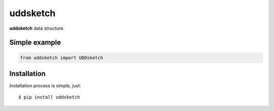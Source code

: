 uddsketch
=============
.. image:: https://github.com/jettify/uddsketch/workflows/CI/badge.svg
   :target: https://github.com/jettify/uddsketch/actions?query=workflow%3ACI
   :alt: GitHub Actions status for master branch
.. image:: https://codecov.io/gh/jettify/uddsketch/branch/master/graph/badge.svg
    :target: https://codecov.io/gh/jettify/uddsketch
.. image:: https://img.shields.io/pypi/pyversions/uddsketch.svg
    :target: https://pypi.org/project/uddsketch
.. image:: https://img.shields.io/pypi/v/uddsketch.svg
    :target: https://pypi.python.org/pypi/uddsketch
..
.. image:: https://readthedocs.org/projects/uddsketch/badge/?version=latest
    :target: https://uddsketch.readthedocs.io/en/latest/?badge=latest
    :alt: Documentation Status


**uddsketch** data structure.


Simple example
--------------

.. code:: python

    from uddsketch import UDDsketch


Installation
------------
Installation process is simple, just::

    $ pip install uddsketch
